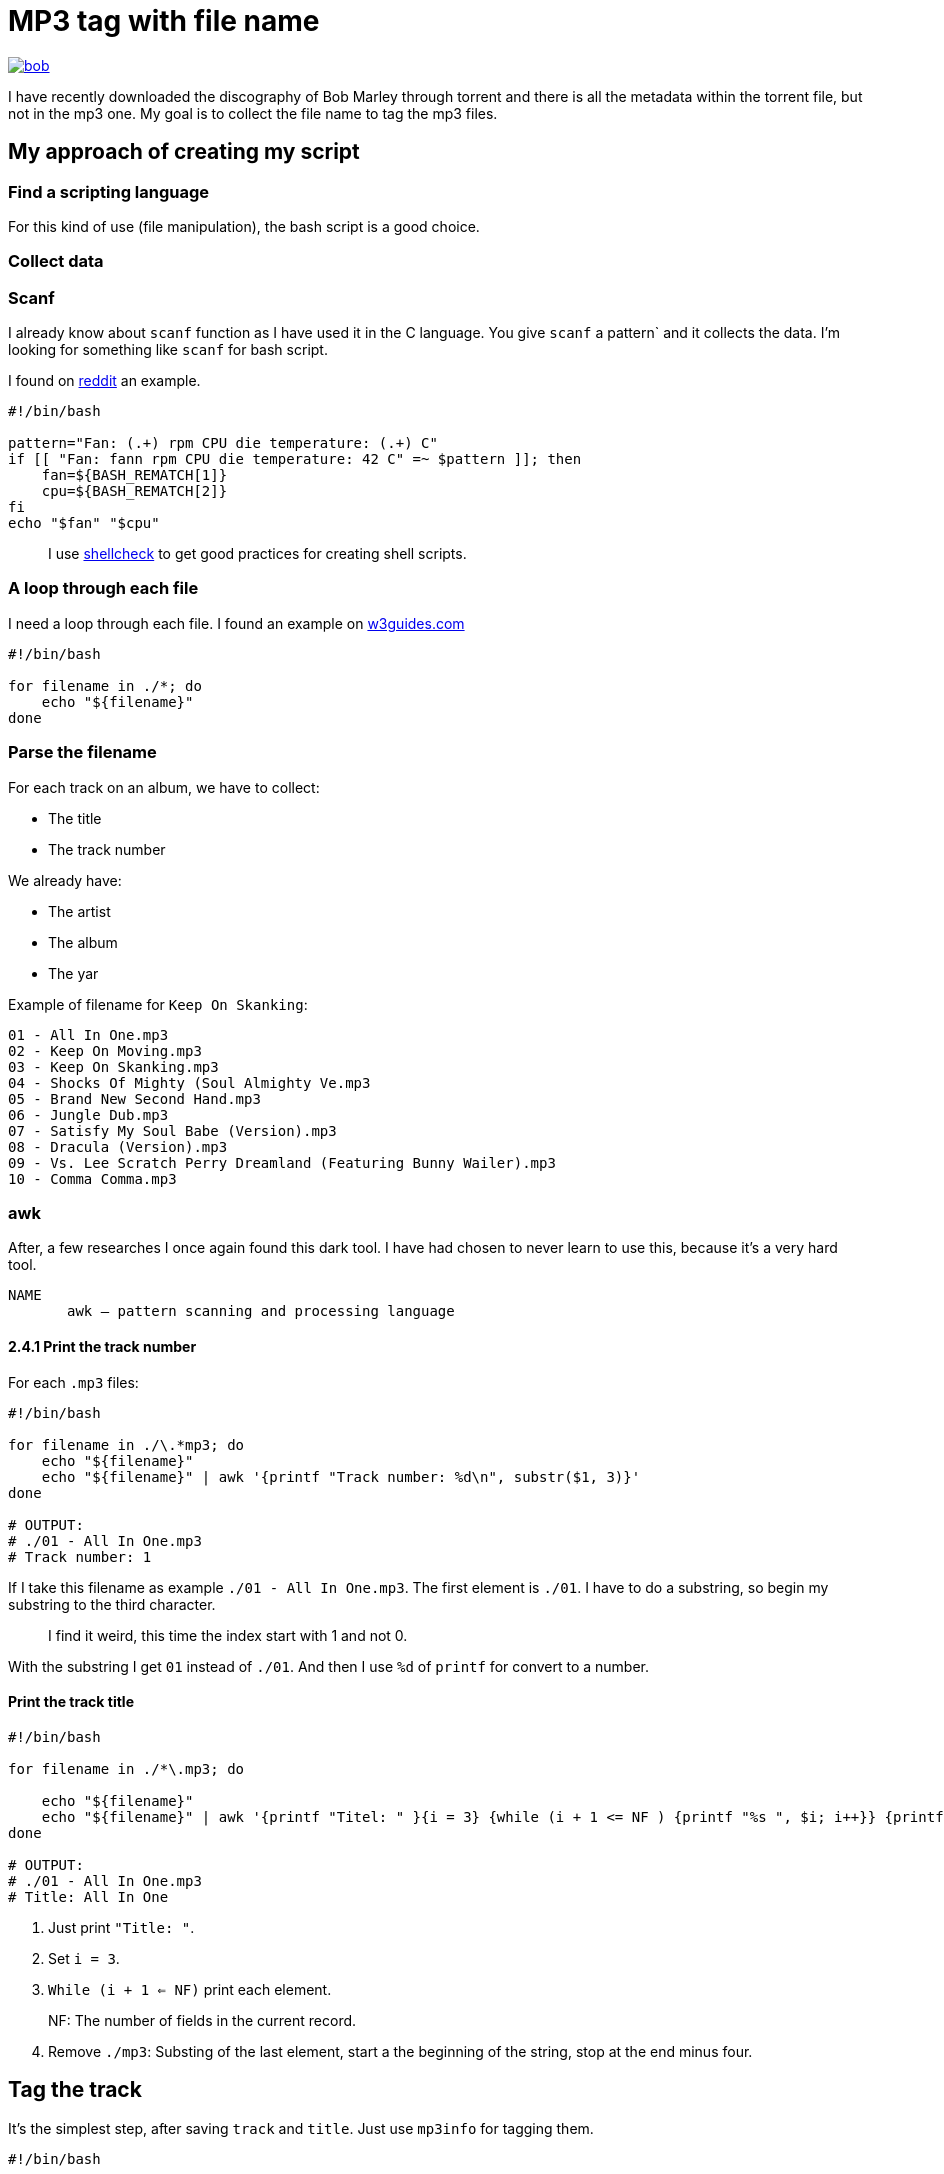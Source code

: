 = MP3 tag with file name

ifdef::env-github[]
++++
<p align="center">
  <a href="https://youtu.be/oqVy6eRXc7Q"><img src="bob.png"></a>
</p>
++++
endif::[]

ifndef::env-github[]
image::bob.png[align=center, link="https://youtu.be/oqVy6eRXc7Q"]
endif::[]


I have recently downloaded the discography of Bob Marley through torrent and there is all the metadata within the torrent file, but not in the mp3 one. My goal is to collect the file name to tag the mp3 files.

== My approach of creating my script

=== Find a scripting language

For this kind of use (file manipulation), the bash script is a good choice.

=== Collect data

=== Scanf

I already know about `scanf` function as I have used it in the C language. You give `scanf` a pattern` and it collects the data. I'm looking for something like `scanf` for bash script.

I found on https://www.reddit.com/r/bash/comments/gxygww/why_isnt_there_scanf_or_equivalent_in_bash/[reddit] an example.

[source, bash]
----
#!/bin/bash

pattern="Fan: (.+) rpm CPU die temperature: (.+) C"
if [[ "Fan: fann rpm CPU die temperature: 42 C" =~ $pattern ]]; then
    fan=${BASH_REMATCH[1]}
    cpu=${BASH_REMATCH[2]}
fi
echo "$fan" "$cpu"
----

[quote]
I use https://www.shellcheck.net/[shellcheck] to get good practices for creating shell scripts.

=== A loop through each file

I need a loop through each file. I found an example on https://w3guides.com/tutorial/bash-for-each-file-in-folder#bash-for-each-file-in-folder[w3guides.com]

[source, bash]
----
#!/bin/bash

for filename in ./*; do
    echo "${filename}"
done
----

=== Parse the filename

For each track on an album, we have to collect:

* The title
* The track number

We already have:

* The artist
* The album
* The yar

Example of filename for `Keep On Skanking`:

----
01 - All In One.mp3
02 - Keep On Moving.mp3
03 - Keep On Skanking.mp3
04 - Shocks Of Mighty (Soul Almighty Ve.mp3
05 - Brand New Second Hand.mp3
06 - Jungle Dub.mp3
07 - Satisfy My Soul Babe (Version).mp3
08 - Dracula (Version).mp3
09 - Vs. Lee Scratch Perry Dreamland (Featuring Bunny Wailer).mp3
10 - Comma Comma.mp3
----

=== awk

After, a few researches I once again found this dark tool. I have had chosen to never learn to use this, because it's a very hard tool.

[source,man]
----
NAME
       awk — pattern scanning and processing language
----

==== 2.4.1 Print the track number

For each `.mp3` files:

[source, bash]
----
#!/bin/bash

for filename in ./\.*mp3; do
    echo "${filename}"
    echo "${filename}" | awk '{printf "Track number: %d\n", substr($1, 3)}'
done

# OUTPUT:
# ./01 - All In One.mp3
# Track number: 1
----

If I take this filename as example `./01 - All In One.mp3`. The first element is `./01`. I have to do a substring, so begin my substring to the third character.

[quote]
I find it weird, this time the index start with 1 and not 0.

With the substring I get `01` instead of `./01`. And then I use `%d` of `printf` for convert to a number.

==== Print the track title

[source,bash]
----
#!/bin/bash

for filename in ./*\.mp3; do

    echo "${filename}"
    echo "${filename}" | awk '{printf "Titel: " }{i = 3} {while (i + 1 <= NF ) {printf "%s ", $i; i++}} {printf "%s\n", substr($i, 0, length($i) - 4)}'
done

# OUTPUT:
# ./01 - All In One.mp3
# Title: All In One
----

1. Just print `"Title: "`.
2. Set `i = 3`.
3. `While (i + 1 <= NF)` print each element.

[quote]
NF: The number of fields in the current record.

[start=4]
4. Remove `./mp3`: Substing of the last element, start a the beginning of the string, stop at the end minus four.

== Tag the track

It's the simplest step, after saving `track` and `title`. Just use `mp3info` for tagging them.

[source,bash]
----
#!/bin/bash

for filename in ./*\.mp3; do

    track=$(echo "${filename}" | awk '{printf "%d", substr($1, 3)}')
    title=$(echo "${filename}" | awk '{i = 3} {while (i + 1 <= NF ) {printf "%s ", $i; i++}} {printf "%s", substr($i, 0, length($i) - 4)}')
    printf "Track: %s\tTitle: %s\n" "${track}" "${title}"
    mp3info -t "${title}" -n "${track}" "${filename}"
done
----

== Bonus: Collect the folder data

We have to collect from the folder

* The artist
* The year of the album
* The album name

The tracks are tidied up like this:
----
Bob Marley - 1967 - Keep On Skanking
├── 01 - All In One.mp3
├── 02 - Keep On Moving.mp3
└── [...]
Bob Marley - 1970 - African Herbsman
├── 01 - Riding High.mp3
├── 02 - Lively Up Yourself.mp3
└── [...]
----

For remove the `./` or `./${foldername}`, we can use `basename`.

== The final script

[source,bash]
----
#!/bin/bash

for folder in ./Bob*; do

    folder=$(basename "${folder}")
    artist="Bob Marley"
    year=$(echo "${folder}" | awk '{printf "%d", $4}')
    album=$(echo "${folder}" | awk '{i = 6} {while (i <= NF ) {printf "%s ", $i; i++}}')

    for filepath in "${folder}"/*\.mp3; do

        filename=$(basename "${filepath}")

        track=$(echo "${filename}" | awk '{printf "%d", $1}')
        title=$(echo "${filename}" | awk '{i = 3} {while (i + 1 <= NF ) {printf "%s ", $i; i++}} {printf "%s", substr($i, 0, length($i) - 4)}')

        mp3info -a "${artist}" -l "${album}" -y "${year}" -t "${title}" -n "${track}" "${filepath}"
        echo mp3info -a "${artist}" -l "${album}" -y "${year}" -t "${title}" -n "${track}" "${filepath}"
    done
done
----

== Conclusion

As I said `awk` is a dark and a complicated tool. But after spending a few hours reading manuals and manipulating `awk`, I got comfortable with it. With this project I learned basics of `awk` and new knowledge on `AsciiDoc` and `bash`.

=== The real conclusion

All the Bob Marley's tracks are tagged and tidied !

image::cmus.png["cmus view"]

== Other

=== Pattern matching

1. Use the bash shell
2. Enable the `extglob`
[source,bash]
----
shopt -s extglob
----

[start=3]
3. Try to list all but not MP3 files with
[source,bash]
----
ls !(*.mp3)
----
